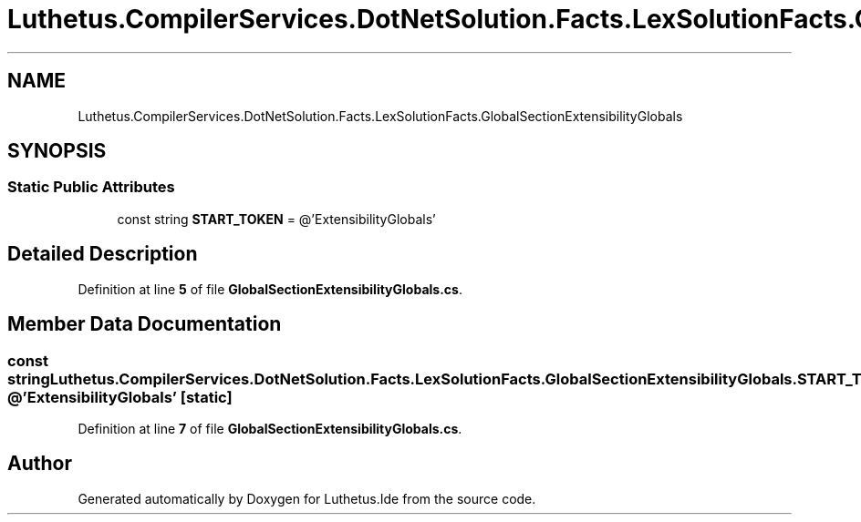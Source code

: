 .TH "Luthetus.CompilerServices.DotNetSolution.Facts.LexSolutionFacts.GlobalSectionExtensibilityGlobals" 3 "Version 1.0.0" "Luthetus.Ide" \" -*- nroff -*-
.ad l
.nh
.SH NAME
Luthetus.CompilerServices.DotNetSolution.Facts.LexSolutionFacts.GlobalSectionExtensibilityGlobals
.SH SYNOPSIS
.br
.PP
.SS "Static Public Attributes"

.in +1c
.ti -1c
.RI "const string \fBSTART_TOKEN\fP = @'ExtensibilityGlobals'"
.br
.in -1c
.SH "Detailed Description"
.PP 
Definition at line \fB5\fP of file \fBGlobalSectionExtensibilityGlobals\&.cs\fP\&.
.SH "Member Data Documentation"
.PP 
.SS "const string Luthetus\&.CompilerServices\&.DotNetSolution\&.Facts\&.LexSolutionFacts\&.GlobalSectionExtensibilityGlobals\&.START_TOKEN = @'ExtensibilityGlobals'\fR [static]\fP"

.PP
Definition at line \fB7\fP of file \fBGlobalSectionExtensibilityGlobals\&.cs\fP\&.

.SH "Author"
.PP 
Generated automatically by Doxygen for Luthetus\&.Ide from the source code\&.
